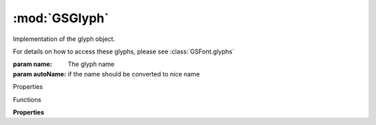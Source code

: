 :mod:`GSGlyph`
===============================================================================

Implementation of the glyph object.

For details on how to access these glyphs, please see :class:`GSFont.glyphs`

.. class:: GSGlyph([name, autoName=True])

	:param name: The glyph name
	:param autoName: if the name should be converted to nice name

	Properties

	.. autosummary::

		case
		storeCase
		category
		storeCategory
		color
		colorObject
		direction
		storeDirection
		export
		font
		glyphInfo
		id
		layers
		locked
		name
		note
		parent
		productionName
		storeProductionName
		script
		storeScript
		smartComponentAxes
		sortName
		storeSortName
		sortNameKeep
		subCategory
		storeSubCategory
		tags
		unicode
		userData

		leftKerningGroup
		rightKerningGroup
		leftKerningKey
		topKerningGroup
		bottomKerningKey
		rightKerningKey
		topKerningKey
		bottomKerningKey
		leftMetricsKey
		rightMetricsKey
		widthMetricsKey

		string
		selected
		mastersCompatible
		lastChange

	Functions

	.. autosummary::

		beginUndo()
		copy()
		duplicate()
		endUndo()
		updateGlyphInfo()

	**Properties**
